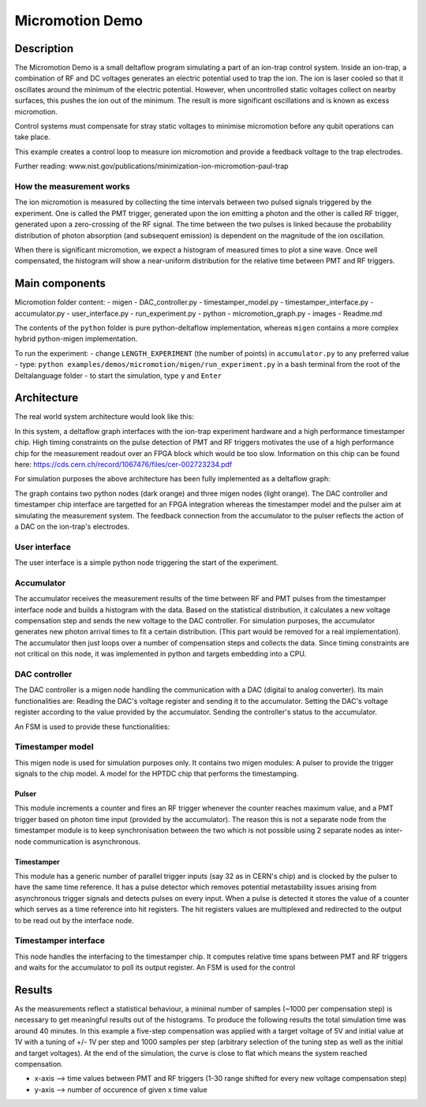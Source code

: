 Micromotion Demo
================

Description
-----------

The Micromotion Demo is a small deltaflow program simulating a part of
an ion-trap control system. Inside an ion-trap, a combination of RF and
DC voltages generates an electric potential used to trap the ion. The
ion is laser cooled so that it oscillates around the minimum of the
electric potential. However, when uncontrolled static voltages collect
on nearby surfaces, this pushes the ion out of the minimum. The result
is more significant oscillations and is known as excess micromotion.

Control systems must compensate for stray static voltages to minimise
micromotion before any qubit operations can take place.

This example creates a control loop to measure ion micromotion and
provide a feedback voltage to the trap electrodes.

Further reading:
www.nist.gov/publications/minimization-ion-micromotion-paul-trap

How the measurement works
^^^^^^^^^^^^^^^^^^^^^^^^^

The ion micromotion is measured by collecting the time intervals between
two pulsed signals triggered by the experiment. One is called the PMT
trigger, generated upon the ion emitting a photon and the other is
called RF trigger, generated upon a zero-crossing of the RF signal. The
time between the two pulses is linked because the probability
distribution of photon absorption (and subsequent emission) is dependent
on the magnitude of the ion oscillation.

When there is significant micromotion, we expect a histogram of measured
times to plot a sine wave. Once well compensated, the histogram will
show a near-uniform distribution for the relative time between PMT and
RF triggers.

Main components
---------------

Micromotion folder content: - migen - DAC\_controller.py -
timestamper\_model.py - timestamper\_interface.py - accumulator.py -
user\_interface.py - run\_experiment.py - python - micromotion\_graph.py
- images - Readme.md

The contents of the ``python`` folder is pure python-deltaflow
implementation, whereas ``migen`` contains a more complex hybrid
python-migen implementation.

To run the experiment: - change ``LENGTH_EXPERIMENT`` (the number of
points) in ``accumulator.py`` to any preferred value - type:
``python examples/demos/micromotion/migen/run_experiment.py`` in a bash
terminal from the root of the Deltalanguage folder - to start the
simulation, type ``y`` and ``Enter``

Architecture
------------

The real world system architecture would look like this:

.. image:: ../../figs/mmgraph.png
  :width: 1000
  
In this system, a deltaflow graph interfaces with the ion-trap
experiment hardware and a high performance timestamper chip. High timing
constraints on the pulse detection of PMT and RF triggers motivates the
use of a high performance chip for the measurement readout over an FPGA
block which would be too slow. Information on this chip can be found
here: https://cds.cern.ch/record/1067476/files/cer-002723234.pdf

For simulation purposes the above architecture has been fully
implemented as a deltaflow graph:

.. image:: ../../figs/modelgraph.png
  :width: 700

The graph contains two python nodes (dark orange) and three migen nodes
(light orange). The DAC controller and timestamper chip interface are
targetted for an FPGA integration whereas the timestamper model and the
pulser aim at simulating the measurement system. The feedback connection
from the accumulator to the pulser reflects the action of a DAC on the
ion-trap's electrodes.

User interface
^^^^^^^^^^^^^^

The user interface is a simple python node triggering the start of the
experiment.

Accumulator
^^^^^^^^^^^

The accumulator receives the measurement results of the time between RF
and PMT pulses from the timestamper interface node and builds a
histogram with the data. Based on the statistical distribution, it
calculates a new voltage compensation step and sends the new voltage to
the DAC controller. For simulation purposes, the accumulator generates
new photon arrival times to fit a certain distribution. (This part would
be removed for a real implementation). The accumulator then just loops
over a number of compensation steps and collects the data. Since timing
constraints are not critical on this node, it was implemented in python
and targets embedding into a CPU.

DAC controller
^^^^^^^^^^^^^^

The DAC controller is a migen node handling the communication with a DAC
(digital to analog converter). Its main functionalities are: Reading the
DAC's voltage register and sending it to the accumulator. Setting the
DAC's voltage register according to the value provided by the
accumulator. Sending the controller's status to the accumulator.

An FSM is used to provide these functionalities:

.. image:: ../../figs/dac_fsm.png
  :width: 500

Timestamper model
^^^^^^^^^^^^^^^^^

This migen node is used for simulation purposes only. It contains two
migen modules: A pulser to provide the trigger signals to the chip
model. A model for the HPTDC chip that performs the timestamping.

Pulser
""""""

This module increments a counter and fires an RF trigger whenever the
counter reaches maximum value, and a PMT trigger based on photon time
input (provided by the accumulator). The reason this is not a separate
node from the timestamper module is to keep synchronisation between the
two which is not possible using 2 separate nodes as inter-node
communication is asynchronous.

Timestamper
"""""""""""

This module has a generic number of parallel trigger inputs (say 32 as
in CERN's chip) and is clocked by the pulser to have the same time
reference. It has a pulse detector which removes potential metastability
issues arising from asynchronous trigger signals and detects pulses on
every input. When a pulse is detected it stores the value of a counter
which serves as a time reference into hit registers. The hit registers
values are multiplexed and redirected to the output to be read out by
the interface node.

Timestamper interface
^^^^^^^^^^^^^^^^^^^^^

This node handles the interfacing to the timestamper chip. It computes
relative time spans between PMT and RF triggers and waits for the
accumulator to poll its output register. An FSM is used for the control

.. image:: ../../figs/timestamper_fsm.png
  :width: 500

Results
-------

As the measurements reflect a statistical behaviour, a minimal number of
samples (~1000 per compensation step) is necessary to get meaningful
results out of the histograms. To produce the following results the
total simulation time was around 40 minutes. In this example a five-step
compensation was applied with a target voltage of 5V and initial value
at 1V with a tuning of +/- 1V per step and 1000 samples per step
(arbitrary selection of the tuning step as well as the initial and
target voltages). At the end of the simulation, the curve is close to
flat which means the system reached compensation.

.. image:: ../../figs/histogram.png
  :width: 700
  
-  x-axis --> time values between PMT and RF triggers (1-30 range
   shifted for every new voltage compensation step)
-  y-axis --> number of occurence of given x time value

